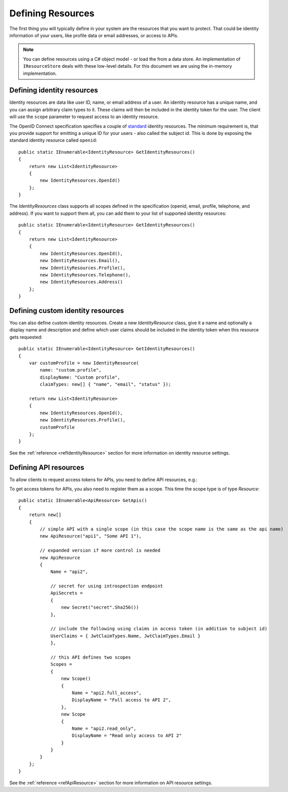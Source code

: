Defining Resources
==================

The first thing you will typically define in your system are the resources that you want to protect.
That could be identity information of your users, like profile data or email addresses, or access to APIs.

.. note:: You can define resources using a C# object model - or load the from a data store. An implementation of ``IResourceStore`` deals with these low-level details. For this document we are using the in-memory implementation.

Defining identity resources
^^^^^^^^^^^^^^^^^^^^^^^^^^^
Identity resources are data like user ID, name, or email address of a user.
An identity resource has a unique name, and you can assign arbitrary claim types to it. These claims will then be included in the identity token for the user.
The client will use the ``scope`` parameter to request access to an identity resource.

The OpenID Connect specification specifies a couple of `standard <https://openid.net/specs/openid-connect-core-1_0.html#ScopeClaims>`_ identity resources.
The minimum requirement is, that you provide support for emitting a unique ID for your users - also called the subject id.
This is done by exposing the standard identity resource called ``openid``::

    public static IEnumerable<IdentityResource> GetIdentityResources()
    {
        return new List<IdentityResource>
        {
            new IdentityResources.OpenId()
        };
    }

The `IdentityResources` class supports all scopes defined in the specification (openid, email, profile, telephone, and address).
If you want to support them all, you can add them to your list of supported identity resources::

    public static IEnumerable<IdentityResource> GetIdentityResources()
    {
        return new List<IdentityResource>
        {
            new IdentityResources.OpenId(), 
            new IdentityResources.Email(),
            new IdentityResources.Profile(),
            new IdentityResources.Telephone(),
            new IdentityResources.Address()
        };
    }

Defining custom identity resources
^^^^^^^^^^^^^^^^^^^^^^^^^^^^^^^^^^
You can also define custom identity resources. Create a new `IdentityResource` class, give it a name and optionally a display name and description 
and define which user claims should be included in the identity token when this resource gets requested::

    public static IEnumerable<IdentityResource> GetIdentityResources()
    {
        var customProfile = new IdentityResource(
            name: "custom.profile",
            displayName: "Custom profile",
            claimTypes: new[] { "name", "email", "status" });

        return new List<IdentityResource>
        {
            new IdentityResources.OpenId(),
            new IdentityResources.Profile(),
            customProfile
        };
    }

See the :ref:`reference <refIdentityResource>` section for more information on identity resource settings.

Defining API resources
^^^^^^^^^^^^^^^^^^^^^^
To allow clients to request access tokens for APIs, you need to define API resources, e.g.::

To get access tokens for APIs, you also need to register them as a scope. This time the scope type is of type `Resource`::

    public static IEnumerable<ApiResource> GetApis()
    {
        return new[]
        {
            // simple API with a single scope (in this case the scope name is the same as the api name)
            new ApiResource("api1", "Some API 1"),
            
            // expanded version if more control is needed
            new ApiResource
            {
                Name = "api2",
                
                // secret for using introspection endpoint
                ApiSecrets =
                {
                    new Secret("secret".Sha256())
                },

                // include the following using claims in access token (in addition to subject id)
                UserClaims = { JwtClaimTypes.Name, JwtClaimTypes.Email }
                },

                // this API defines two scopes
                Scopes =
                {
                    new Scope()
                    {
                        Name = "api2.full_access",
                        DisplayName = "Full access to API 2",
                    },
                    new Scope
                    {
                        Name = "api2.read_only",
                        DisplayName = "Read only access to API 2"
                    }
                }
            }
        };
    }

See the :ref:`reference <refApiResource>` section for more information on API resource settings.
